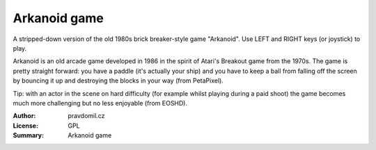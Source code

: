 Arkanoid game
=============

A stripped-down version of the old 1980s brick breaker-style game "Arkanoid". Use LEFT and RIGHT keys (or joystick) to play.

Arkanoid is an old arcade game developed in 1986 in the spirit of Atari's Breakout game from the 1970s. The game is pretty straight forward: you have a paddle (it's actually your ship) and you have to keep a ball from falling off the screen by bouncing it up and destroying the blocks in your way (from PetaPixel).

Tip: with an actor in the scene on hard difficulty (for example whilst playing during a paid shoot) the game becomes much more challenging but no less enjoyable (from EOSHD).

:Author: pravdomil.cz
:License: GPL
:Summary: Arkanoid game
